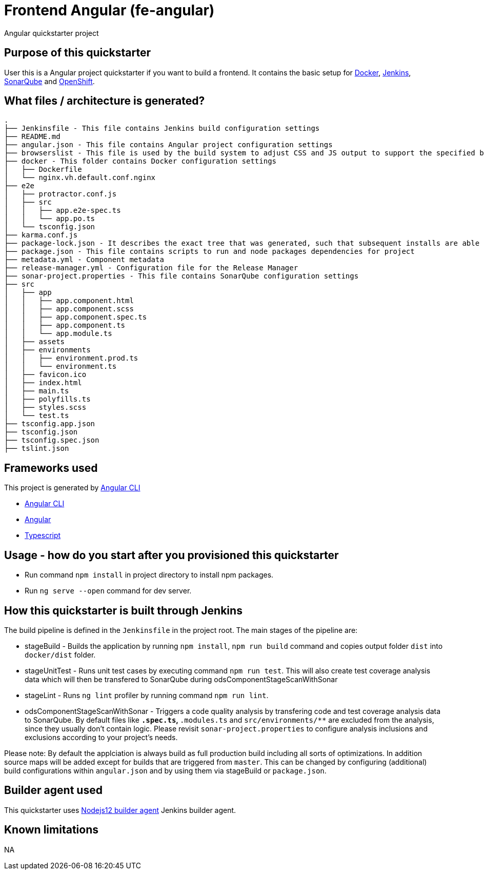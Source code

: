 = Frontend Angular (fe-angular)

Angular quickstarter project

== Purpose of this quickstarter

User this is a Angular project quickstarter if you want to build a frontend. It contains the basic setup for https://www.docker.com/[Docker], https://jenkins.io/[Jenkins], https://www.sonarqube.org/[SonarQube] and https://www.openshift.com/[OpenShift].

== What files / architecture is generated?

----
.
├── Jenkinsfile - This file contains Jenkins build configuration settings
├── README.md
├── angular.json - This file contains Angular project configuration settings
├── browserslist - This file is used by the build system to adjust CSS and JS output to support the specified browsers
├── docker - This folder contains Docker configuration settings
│   ├── Dockerfile
│   └── nginx.vh.default.conf.nginx
├── e2e
│   ├── protractor.conf.js
│   ├── src
│   │   ├── app.e2e-spec.ts
│   │   └── app.po.ts
│   └── tsconfig.json
├── karma.conf.js
├── package-lock.json - It describes the exact tree that was generated, such that subsequent installs are able to generate identical trees, regardless of intermediate dependency updates.
├── package.json - This file contains scripts to run and node packages dependencies for project
├── metadata.yml - Component metadata
├── release-manager.yml - Configuration file for the Release Manager
├── sonar-project.properties - This file contains SonarQube configuration settings
├── src
│   ├── app
│   │   ├── app.component.html
│   │   ├── app.component.scss
│   │   ├── app.component.spec.ts
│   │   ├── app.component.ts
│   │   └── app.module.ts
│   ├── assets
│   ├── environments
│   │   ├── environment.prod.ts
│   │   └── environment.ts
│   ├── favicon.ico
│   ├── index.html
│   ├── main.ts
│   ├── polyfills.ts
│   ├── styles.scss
│   └── test.ts
├── tsconfig.app.json
├── tsconfig.json
├── tsconfig.spec.json
├── tslint.json
----

== Frameworks used

This project is generated by https://cli.angular.io/[Angular CLI]

******* https://cli.angular.io/[Angular CLI]

******* https://angular.io/[Angular]

******* http://www.typescriptlang.org/[Typescript]

== Usage - how do you start after you provisioned this quickstarter

* Run command `npm install` in project directory to install npm packages.
* Run `ng serve --open` command for dev server.

== How this quickstarter is built through Jenkins

The build pipeline is defined in the `Jenkinsfile` in the project root. The main stages of the pipeline are:

* stageBuild - Builds the application by running `npm install`, `npm run build` command and copies output folder `dist` into `docker/dist` folder.
* stageUnitTest - Runs unit test cases by executing command `npm run test`. This will also create test coverage analysis data which will then be transfered to SonarQube during odsComponentStageScanWithSonar
* stageLint - Runs `ng lint` profiler by running command `npm run lint`.
* odsComponentStageScanWithSonar - Triggers a code quality analysis by transfering code and test coverage analysis data to SonarQube. By default files like `*.spec.ts`, `*.modules.ts` and `src/environments/**` are excluded from the analysis, since they usually don't contain logic. Please revisit `sonar-project.properties` to configure analysis inclusions and exclusions according to your project's needs.

Please note: By default the applciation is always build as full production build including all sorts of optimizations. In addition source maps will be added except for builds that are triggered from `master`. This can be changed by configuring (additional) build configurations within `angular.json` and by using them via stageBuild or `package.json`.

== Builder agent used

This quickstarter uses
https://github.com/opendevstack/ods-quickstarters/tree/master/common/jenkins-agents/nodejs12[Nodejs12 builder agent] Jenkins builder agent.

== Known limitations

NA
